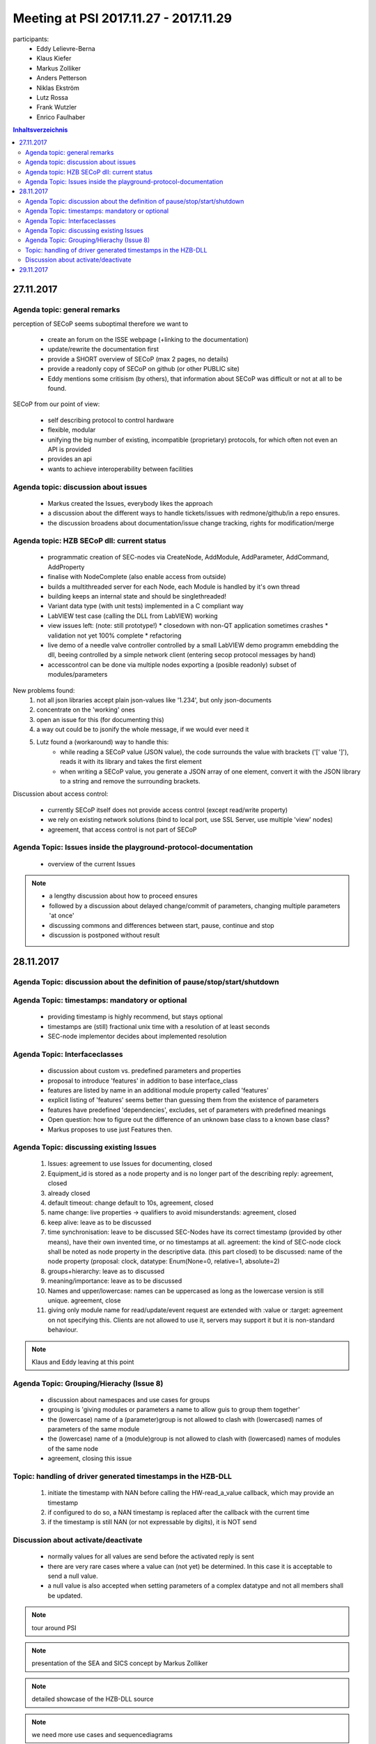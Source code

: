 Meeting at PSI 2017.11.27 - 2017.11.29
======================================

participants:
 * Eddy Lelievre-Berna
 * Klaus Kiefer
 * Markus Zolliker
 * Anders Petterson
 * Niklas Ekström
 * Lutz Rossa
 * Frank Wutzler
 * Enrico Faulhaber

.. contents:: Inhaltsverzeichnis
    :local:
    :depth: 2

27.11.2017
++++++++++

Agenda topic: general remarks
-----------------------------

perception of SECoP seems suboptimal therefore we want to

 * create an forum on the ISSE webpage (+linking to the documentation)
 * update/rewrite the documentation first
 * provide a SHORT overview of SECoP (max 2 pages, no details)
 * provide a readonly copy of SECoP on github (or other PUBLIC site)

 * Eddy mentions some critisism (by others), that information about SECoP was difficult or not at all to be found.

.. todo::
    An new, short overview shall be created by HZB (i.e. Frank)


SECoP from our point of view:

   * self describing protocol to control hardware
   * flexible, modular
   * unifying the big number of existing, incompatible (proprietary) protocols, for which often not even an API is provided
   * provides an api
   * wants to achieve interoperability between facilities

.. todo::
    All committee members should be contributors to the SECoP github project


Agenda topic: discussion about issues
-------------------------------------

 * Markus created the Issues, everybody likes the approach
 * a discussion about the different ways to handle tickets/issues with redmone/github/in a repo ensures.
 * the discussion broadens about documentation/issue change tracking, rights for modification/merge

.. todo::
    result is: we try to use the github workflow for documentation (as wiki) and issues (as topics)

Agenda topic: HZB SECoP dll: current status
-------------------------------------------

 * programmatic creation of SEC-nodes via CreateNode, AddModule, AddParameter, AddCommand, AddProperty
 * finalise with NodeComplete (also enable access from outside)
 * builds a multithreaded server for each Node, each Module is handled by it's own thread
 * building keeps an internal state and should be singlethreaded!
 * Variant data type (with unit tests) implemented in a C compliant way
 * LabVIEW test case (calling the DLL from LabVIEW) working
 * view issues left: (note: still prototype!)
   * closedown with non-QT application sometimes crashes
   * validation not yet 100% complete
   * refactoring
 * live demo of a needle valve controller controlled by a small LabVIEW demo programm emebdding the dll, beeing controlled by a simple network client (entering secop protocol messages by hand)
 * accesscontrol can be done via multiple nodes exporting a (posible readonly) subset of modules/parameters

New problems found:
    1) not all json libraries accept plain json-values like '1.234', but only json-documents
    2) concentrate on the 'working' ones
    3) open an issue for this (for documenting this)
    4) a way out could be to jsonify the whole message, if we would ever need it
    5) Lutz found a (workaround) way to handle this:
        * while reading a SECoP value (JSON value), the code surrounds the value with brackets ('[' value ']'), reads it with its library and takes the first element
        * when writing a SECoP value, you generate a JSON array of one element, convert it with the JSON library to a string and remove the surrounding brackets.

.. todo::
   create an Issue to document this.

Discussion about access control:

 * currently SECoP itself does not provide access control (except read/write property)
 * we rely on existing network solutions (bind to local port, use SSL Server, use multiple 'view' nodes)
 * agreement, that access control is not part of SECoP

.. todo::
    open an closed issue documenting this discussion


Agenda Topic: Issues inside the playground-protocol-documentation
-----------------------------------------------------------------

 * overview of the current Issues

.. note::
    * a lengthy discussion about how to proceed ensures
    * followed by a discussion about delayed change/commit of parameters, changing multiple parameters 'at once'
    * discussing commons and differences between start, pause, continue and stop
    * discussion is postponed without result

.. todo::
    create an Issue for starting or synchronizing disjunct hw-modules (possible delegated to other SEC-Nodes)

.. todo::
    create an Issue to collect uses case for:
     * different kinds of HW (different parameter setting with respect to starting)

.. todo::
    create an Issue (to be discussed) for:
     * reading the (RO) target parameter gives you the HW value
     * if there is no start command available, writing to the (RW) wanted_target starts the action
       else you need to call start() after writing to wanted_target.
       In any case, the target parameter reflects the value used by the hw.

       Lutz thinks that looking at the status (and predefining a view values for it) may be sufficient and
       to have an additional parameter 'wanted_target' can be avoided.



28.11.2017
++++++++++

Agenda Topic: discussion about the definition of pause/stop/start/shutdown
--------------------------------------------------------------------------

.. todo:: make an issue about the start/stop/pause/shutdown commands
       not all commands must always be implemented, but if they are implemented, they have a predefined meaning to it
       AND
       if somebody want to implement something with the predefined meaning, it must be with the predefined name

Agenda Topic: timestamps: mandatory or optional
-----------------------------------------------

 * providing timestamp is highly recommend, but stays optional
 * timestamps are (still) fractional unix time with a resolution of at least seconds
 * SEC-node implementor decides about implemented resolution

.. todo:: document this in an Issue

Agenda Topic: Interfaceclasses
------------------------------

 * discussion about custom vs. predefined parameters and properties
 * proposal to introduce 'features' in addition to base interface_class
 * features are listed by name in an additional module property called 'features'
 * explicit listing of 'features' seems better than guessing them from the existence of parameters
 * features have predefined 'dependencies', excludes, set of parameters with predefined meanings
 * Open question: how to figure out the difference of an unknown base class to a known base class?
 * Markus proposes to use just Features then.


.. todo:: create an Issue for documenting this and for discussing it later in more detail

Agenda Topic: discussing existing Issues
----------------------------------------

 1) Issues: agreement to use Issues for documenting, closed
 2) Equipment_id is stored as a node property and is no longer part of the describing reply: agreement, closed
 3) already closed
 4) default timeout: change default to 10s, agreement, closed
 5) name change: live properties -> qualifiers to avoid misunderstands: agreement, closed
 6) keep alive: leave as to be discussed
 7) time synchronisation: leave to be discussed
    SEC-Nodes have its correct timestamp (provided by other means), have their own invented time, or no timestamps at all.
    agreement: the kind of SEC-node clock shall be noted as node property in the descriptive data. (this part closed)
    to be discussed: name of the node property (proposal: clock, datatype: Enum(None=0, relative=1, absolute=2)
 8) groups+hierarchy: leave as to discussed
 9) meaning/importance: leave as to be discussed
 10) Names and upper/lowercase: names can be uppercased as long as the lowercase version is still unique. agreement, close
 11) giving only module name for read/update/event request are extended with :value or :target: agreement on not specifying this.
     Clients are not allowed to use it, servers may support it but it is non-standard behaviour.

.. todo:: Issue 11 is still coded as second part of Issue 10 -> split it (Markus)

.. todo:: create an Issue about providing a mean to set the SEC-nodes clock from the ECS side.

.. note:: Klaus and Eddy leaving at this point


Agenda Topic: Grouping/Hierachy (Issue 8)
-----------------------------------------

 * discussion about namespaces and use cases for groups
 * grouping is 'giving modules or parameters a name to allow guis to group them together'
 * the (lowercase) name of a (parameter)group is not allowed to clash with (lowercased) names of parameters of the same module
 * the (lowercase) name of a (module)group is not allowed to clash with (lowercased) names of modules of the same node
 * agreement, closing this issue


.. todo:: create an Issue for PID tables


Topic: handling of driver generated timestamps in the HZB-DLL
-------------------------------------------------------------

 1) initiate the timestamp with NAN before calling the HW-read_a_value callback, which may provide an timestamp
 2) if configured to do so, a NAN timestamp is replaced after the callback with the current time
 3) if the timestamp is still NAN (or not expressable by digits), it is NOT send

.. todo:: @Frank: document this !


Discussion about activate/deactivate
------------------------------------

 * normally values for all values are send before the activated reply is sent
 * there are very rare cases where a value can (not yet) be determined. In this case it is acceptable to send a null value.
 * a null value is also accepted when setting parameters of a complex datatype and not all members shall be updated.

.. todo:: create an issue about the usage of null

.. note:: tour around PSI

.. note:: presentation of the SEA and SICS concept by Markus Zolliker

.. note:: detailed showcase of the HZB-DLL source

.. note:: we need more use cases and sequencediagrams


29.11.2017
++++++++++

 * detailed presentation of the playground
 * discussion about implementation details
 * structure of config files
 * introduction to writing secop modules + how to configure them
 * live demo

 * fixing the amagnet
 * discussing error propagation (bugs in hw-driver)

.. note:: meeting was closed around 14:30
